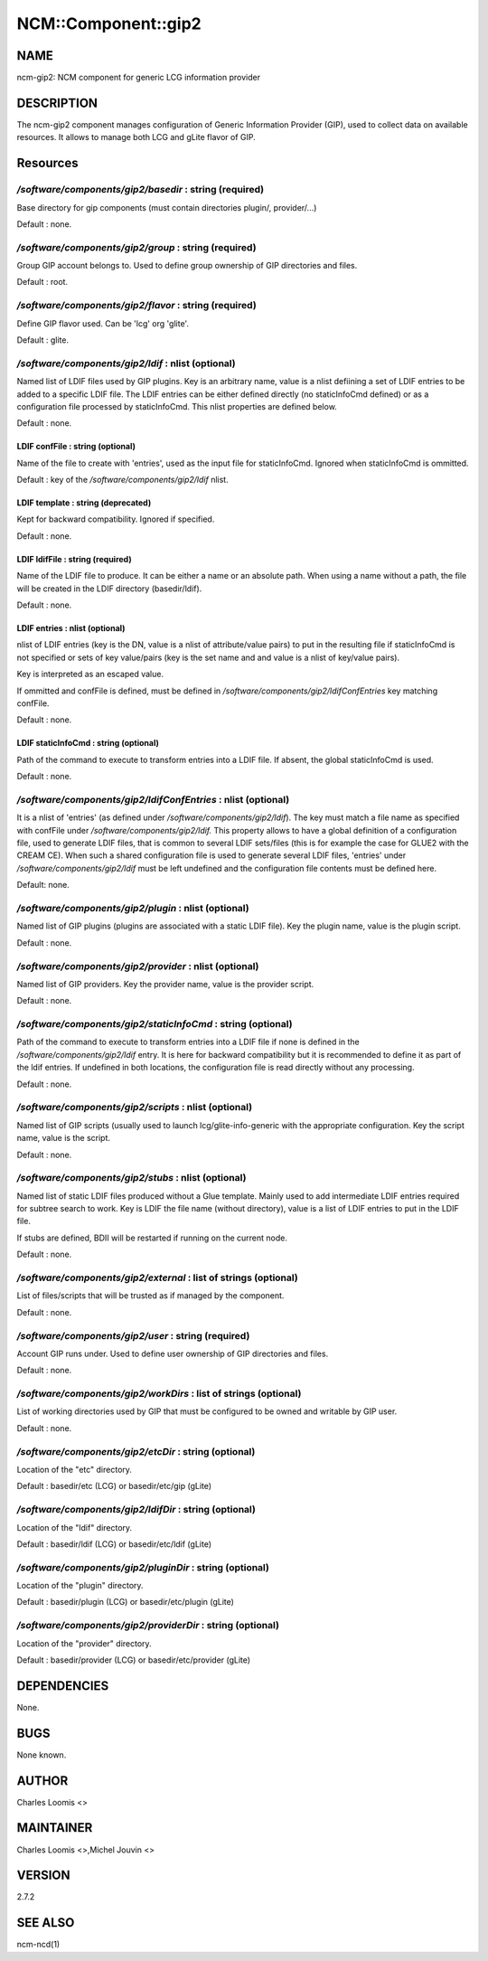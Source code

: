 
######################
NCM\::Component\::gip2
######################


****
NAME
****


ncm-gip2:  NCM component for generic LCG information provider


***********
DESCRIPTION
***********


The ncm-gip2 component manages configuration of Generic Information Provider (GIP), used to collect data on available resources. It
allows to manage both LCG and gLite flavor of GIP.


*********
Resources
*********


`/software/components/gip2/basedir` : string (required)
=====================================================


Base directory for gip components (must contain directories plugin/, provider/...)

Default : none.


`/software/components/gip2/group` : string (required)
===================================================


Group GIP account belongs to. Used to define group ownership of GIP directories and files.

Default : root.


`/software/components/gip2/flavor` : string (required)
====================================================


Define GIP flavor used. Can be 'lcg' org 'glite'.

Default : glite.


`/software/components/gip2/ldif` : nlist (optional)
=================================================


Named list of LDIF files used by GIP plugins. Key is an arbitrary name, value is a nlist defiining a set of LDIF
entries to be added to a specific LDIF file. The LDIF entries can be either defined directly (no staticInfoCmd defined)
or as a configuration file processed by staticInfoCmd. This nlist properties are defined below.

Default : none.

LDIF confFile : string (optional)
---------------------------------


Name of the file to create with 'entries', used as the input file for staticInfoCmd. Ignored when
staticInfoCmd is ommitted.

Default : key of the `/software/components/gip2/ldif` nlist.


LDIF template : string (deprecated)
-----------------------------------


Kept for backward compatibility. Ignored if specified.

Default : none.


LDIF ldifFile : string (required)
---------------------------------


Name of the LDIF file to produce. It can be either a name or an absolute path. When using a name without a path,
the file will be created in the LDIF directory (basedir/ldif).

Default : none.


LDIF entries : nlist (optional)
-------------------------------


nlist of LDIF entries (key is the DN, value is a nlist of attribute/value pairs) to put in the resulting file 
if staticInfoCmd is not specified or sets of key value/pairs (key is the set name and and value is a nlist of key/value pairs).

Key is interpreted as an escaped value.

If ommitted and confFile is defined, must be defined in `/software/components/gip2/ldifConfEntries` 
key matching confFile.

Default : none.


LDIF staticInfoCmd : string (optional)
--------------------------------------


Path of the command to execute to transform entries into a LDIF file. If absent, the global
staticInfoCmd is used.

Default : none.



`/software/components/gip2/ldifConfEntries` : nlist (optional)
============================================================


It is a nlist of 'entries' (as defined under `/software/components/gip2/ldif`). The key must match a file name as
specified with confFile under `/software/components/gip2/ldif.` This property allows to have a global definition
of a configuration file, used to generate LDIF files, that is common to several LDIF sets/files (this is for example the
case for GLUE2 with the CREAM CE). When such a shared configuration file is used to generate several LDIF files,
'entries' under `/software/components/gip2/ldif` must be left undefined and the configuration file contents must
be defined here.

Default: none.


`/software/components/gip2/plugin` : nlist (optional)
===================================================


Named list of GIP plugins (plugins are associated with a static LDIF file). Key the plugin name, value is the plugin script.

Default : none.


`/software/components/gip2/provider` : nlist (optional)
=====================================================


Named list of GIP providers. Key the provider name, value is the provider script.

Default : none.


`/software/components/gip2/staticInfoCmd` : string (optional)
===========================================================


Path of the command to execute to transform entries into a LDIF file if none is defined in the 
`/software/components/gip2/ldif` entry. It is here for backward compatibility but it is recommended
to define it as part of the ldif entries. If undefined in both locations, the configuration file
is read directly without any processing.

Default : none.


`/software/components/gip2/scripts` : nlist (optional)
====================================================


Named list of GIP scripts (usually used to launch lcg/glite-info-generic with the appropriate configuration.
Key the script name, value is the script.

Default : none.


`/software/components/gip2/stubs` : nlist (optional)
==================================================


Named list of static LDIF files produced without a Glue template. Mainly used to add intermediate LDIF entries
required for subtree search to work. Key is LDIF the file name (without directory), value is a list of LDIF entries
to put in the LDIF file.

If stubs are defined, BDII will be restarted if running on the current node.

Default : none.


`/software/components/gip2/external` : list of strings (optional)
===============================================================


List of files/scripts that will be trusted as if managed by the component.

Default : none.


`/software/components/gip2/user` : string (required)
==================================================


Account GIP runs under. Used to define user ownership of GIP directories and files.

Default : none.


`/software/components/gip2/workDirs` : list of strings (optional)
===============================================================


List of working directories used by GIP that must be configured to be owned and writable by GIP user.

Default : none.


`/software/components/gip2/etcDir` : string (optional)
====================================================


Location of the "etc" directory.

Default : basedir/etc (LCG) or basedir/etc/gip (gLite)


`/software/components/gip2/ldifDir` : string (optional)
=====================================================


Location of the "ldif" directory.

Default : basedir/ldif (LCG) or basedir/etc/ldif (gLite)


`/software/components/gip2/pluginDir` : string (optional)
=======================================================


Location of the "plugin" directory.

Default : basedir/plugin (LCG) or basedir/etc/plugin (gLite)


`/software/components/gip2/providerDir` : string (optional)
=========================================================


Location of the "provider" directory.

Default : basedir/provider (LCG) or basedir/etc/provider (gLite)



************
DEPENDENCIES
************


None.


****
BUGS
****


None known.


******
AUTHOR
******


Charles Loomis <>


**********
MAINTAINER
**********


Charles Loomis <>,Michel Jouvin <>


*******
VERSION
*******


2.7.2


********
SEE ALSO
********


ncm-ncd(1)

